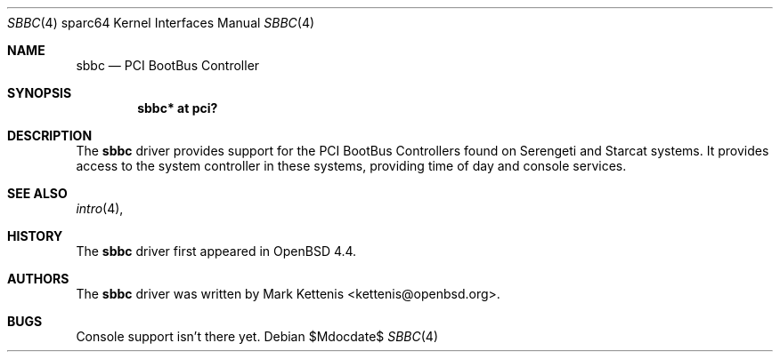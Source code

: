 .\"     $OpenBSD: src/share/man/man4/man4.sparc64/sbbc.4,v 1.1 2008/07/06 07:28:32 kettenis Exp $
.\"
.\" Copyright (c) 2008 Mark Kettenis <kettenis@openbsd.org>
.\"
.\" Permission to use, copy, modify, and distribute this software for any
.\" purpose with or without fee is hereby granted, provided that the above
.\" copyright notice and this permission notice appear in all copies.
.\"
.\" THE SOFTWARE IS PROVIDED "AS IS" AND THE AUTHOR DISCLAIMS ALL WARRANTIES
.\" WITH REGARD TO THIS SOFTWARE INCLUDING ALL IMPLIED WARRANTIES OF
.\" MERCHANTABILITY AND FITNESS. IN NO EVENT SHALL THE AUTHOR BE LIABLE FOR
.\" ANY SPECIAL, DIRECT, INDIRECT, OR CONSEQUENTIAL DAMAGES OR ANY DAMAGES
.\" WHATSOEVER RESULTING FROM LOSS OF USE, DATA OR PROFITS, WHETHER IN AN
.\" ACTION OF CONTRACT, NEGLIGENCE OR OTHER TORTIOUS ACTION, ARISING OUT OF
.\" OR IN CONNECTION WITH THE USE OR PERFORMANCE OF THIS SOFTWARE.
.\"
.Dd $Mdocdate$
.Dt SBBC 4 sparc64
.Os
.Sh NAME
.Nm sbbc
.Nd PCI BootBus Controller
.Sh SYNOPSIS
.Cd "sbbc* at pci?"
.Sh DESCRIPTION
The
.Nm
driver provides support for the PCI BootBus Controllers found on
Serengeti and Starcat systems.
It provides access to the system controller in these systems,
providing time of day and console services.
.Pp
.Sh SEE ALSO
.Xr intro 4 ,
.Sh HISTORY
The
.Nm
driver first appeared in
.Ox 4.4 .
.Sh AUTHORS
The
.Nm
driver was written by
.An Mark Kettenis Aq kettenis@openbsd.org .
.Sh BUGS
Console support isn't there yet.
